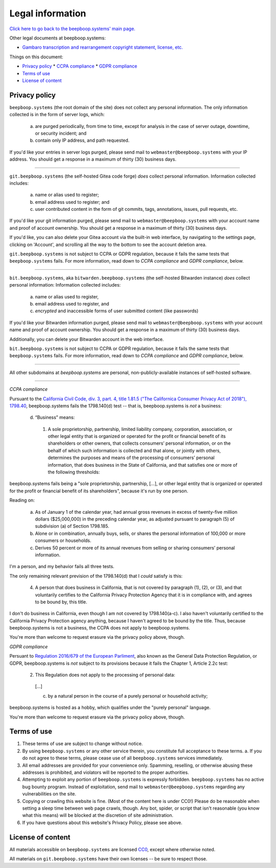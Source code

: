 =================
Legal information
=================

`Click here to go back to the beepboop.systems' main page. </>`_

Other legal documents at beepboop.systems:

* `Gambaro transcription and rearrangement copyright statement, license, etc. <./gambaro.html>`_

Things on this document:

* `Privacy policy`_
  * `CCPA compliance`_
  * `GDPR compliance`_
* `Terms of use`_
* `License of content`_

.. _Privacy policy:

Privacy policy
==============

``beepboop.systems`` (the root domain of the site) does not collect any personal information.
The only information collected is in the form of server logs, which:

  a) are purged periodically, from time to time, except for analysis in the case of server outage, downtime, or security incident; and
  b) contain only IP address, and path requested.

If you'd like your entries in server logs purged, please send mail to ``webmaster@beepboop.systems`` with your IP address.
You should get a response in a maximum of thirty (30) business days.

----

``git.beepboop.systems`` (the self-hosted Gitea code forge) *does* collect personal information.
Information collected includes:

  a) name or alias used to register;
  b) email address used to register; and
  c) user contributed content in the form of git commits, tags, annotations, issues, pull requests, etc.

If you'd like your git information purged, please send mail to ``webmaster@beepboop.systems`` with your account name and proof of account ownership.
You should get a response in a maximum of thirty (30) business days.

If you'd like, you can also delete your Gitea account via the built-in web interface, by navigating to the settings page, clicking on 'Account', and scrolling all the way to the bottom to see the account deletion area.

``git.beepboop.systems`` is not subject to CCPA or GDPR regulation, because it fails the same tests that ``beepboop.systems`` fails.
For more information, read down to *CCPA compliance* and *GDPR compliance*, below.

----

``bit.beepboop.systems``, aka ``bitwarden.beepboop.systems`` (the self-hosted Bitwarden instance) *does* collect personal information:
Information collected includes:

  a) name or alias used to register,
  b) email address used to register, and
  c) *encrypted* and inaccessible forms of user submitted content (like passwords)

If you'd like your Bitwarden information purged, please send mail to ``webmaster@beepboop.systems`` with your account name and proof of account ownership.
You should get a response in a maximum of thirty (30) business days.

Additionally, you can delete your Bitwarden account in the web interface.

``bit.beepboop.systems`` is not subject to CCPA or GDPR regulation, because it fails the same tests that ``beepboop.systems`` fails.
For more information, read down to *CCPA compliance* and *GDPR compliance*, below.

----

All other subdomains at `beepboop.systems` are personal, non-publicly-available instances of self-hosted software.

----

.. _CCPA compliance:

*CCPA compliance*

Pursuant to the `California Civil Code, div. 3, part. 4, title 1.81.5 ("The Californica Consumer Privacy Act of 2018"), 1798.40 <https://leginfo.legislature.ca.gov/faces/codes_displaySection.xhtml?lawCode=CIV&sectionNum=1798.140>`_, beepboop.systems fails the 1798.140(d) test -- that is, beepboop.systems is *not* a business:

  d. “Business” means:

    1. A sole proprietorship, partnership, limited liability company, corporation, association, or other legal entity that is organized or operated for the profit or financial benefit of its shareholders or other owners, that collects consumers’ personal information, or on the behalf of which such information is collected and that alone, or jointly with others, determines the purposes and means of the processing of consumers’ personal information, that does business in the State of California, and that satisfies one or more of the following thresholds:

beepboop.systems fails being a "sole proprietorship, partnership, [...], or other legal entity that is organized or operated for the profit or financial benefit of its shareholders", because it's run by one person.

Reading on:

      a. As of January 1 of the calendar year, had annual gross revenues in excess of twenty-five million dollars ($25,000,000) in the preceding calendar year, as adjusted pursuant to paragraph (5) of subdivision (a) of Section 1798.185.

      b. Alone or in combination, annually buys, sells, or shares the personal information of 100,000 or more consumers or households.

      c. Derives 50 percent or more of its annual revenues from selling or sharing consumers’ personal information.

I'm a person, and my behavior fails all three tests.

The only remaining relevant prevision of the 1798.140(d) that I *could* satisfy is this:

    4. A person that does business in California, that is not covered by paragraph (1), (2), or (3), and that voluntarily certifies to the California Privacy Protection Agency that it is in compliance with, and agrees to be bound by, this title.

I don't do business in California, even though I am not covered by 1798.140(a-c).
I also haven't voluntarily certified to the California Privacy Protection agency anything, because I haven't agreed to be bound by the title.
Thus, because beepboop.systems is not a business, the CCPA does not apply to beepboop.systems.

You're more than welcome to request erasure via the privacy policy above, though.

.. _GDPR compliance:

*GDPR compliance*

Persuant to `Regulation 2016/679 of the European Parliment <https://eur-lex.europa.eu/legal-content/EN/TXT/?uri=CELEX%3A02016R0679-20160504>`_, also known as the General Data Protection Regulation, or GDPR, beepboop.systems is *not* subject to its provisions because it fails the Chapter 1, Article 2.2c test:

  2. This Regulation does not apply to the processing of personal data:

    [...]

    c. by a natural person in the course of a purely personal or household activity;

beepboop.systems is hosted as a hobby, which qualifies under the "purely personal" language.

You're more than welcome to request erasure via the privacy policy above, though.

.. _Terms of use:

Terms of use
============

1. These terms of use are subject to change without notice.
2. By using ``beepboop.systems`` or any other service therein, you constitute full acceptance to these terms.
   a. If you do not agree to these terms, please cease use of all ``beepboop.systems`` services immediately.
3. All email addresses are provided for your convenience only.
   Spamming, reselling, or otherwise abusing these addresses is prohibited, and violators will be reported to the proper authorities.
4. Attempting to exploit any portion of ``beepboop.systems`` is expressly forbidden.
   ``beepboop.systems`` has no active bug bounty program.
   Instead of exploitation, send mail to ``webmaster@beepboop.systems`` regarding any vulnerabilities on the site.
5. Copying or crawling this website is fine. (Most of the content here is under CC0!)
   Please do be reasonable when setting a sleep time between web page crawls, though.
   Any bot, spider, or script that isn't reasonable (you know what this means) will be blocked at the discretion of site administration.
6. If you have questions about this website's Privacy Policy, please see above.

.. _License of content:

License of content
==================

All materials accessible on ``beepboop.systems`` are licensed `CC0 <./cc0.html>`_, except where otherwise noted.

All materials on ``git.beepboop.systems`` have their own licenses -- be sure to respect those.
